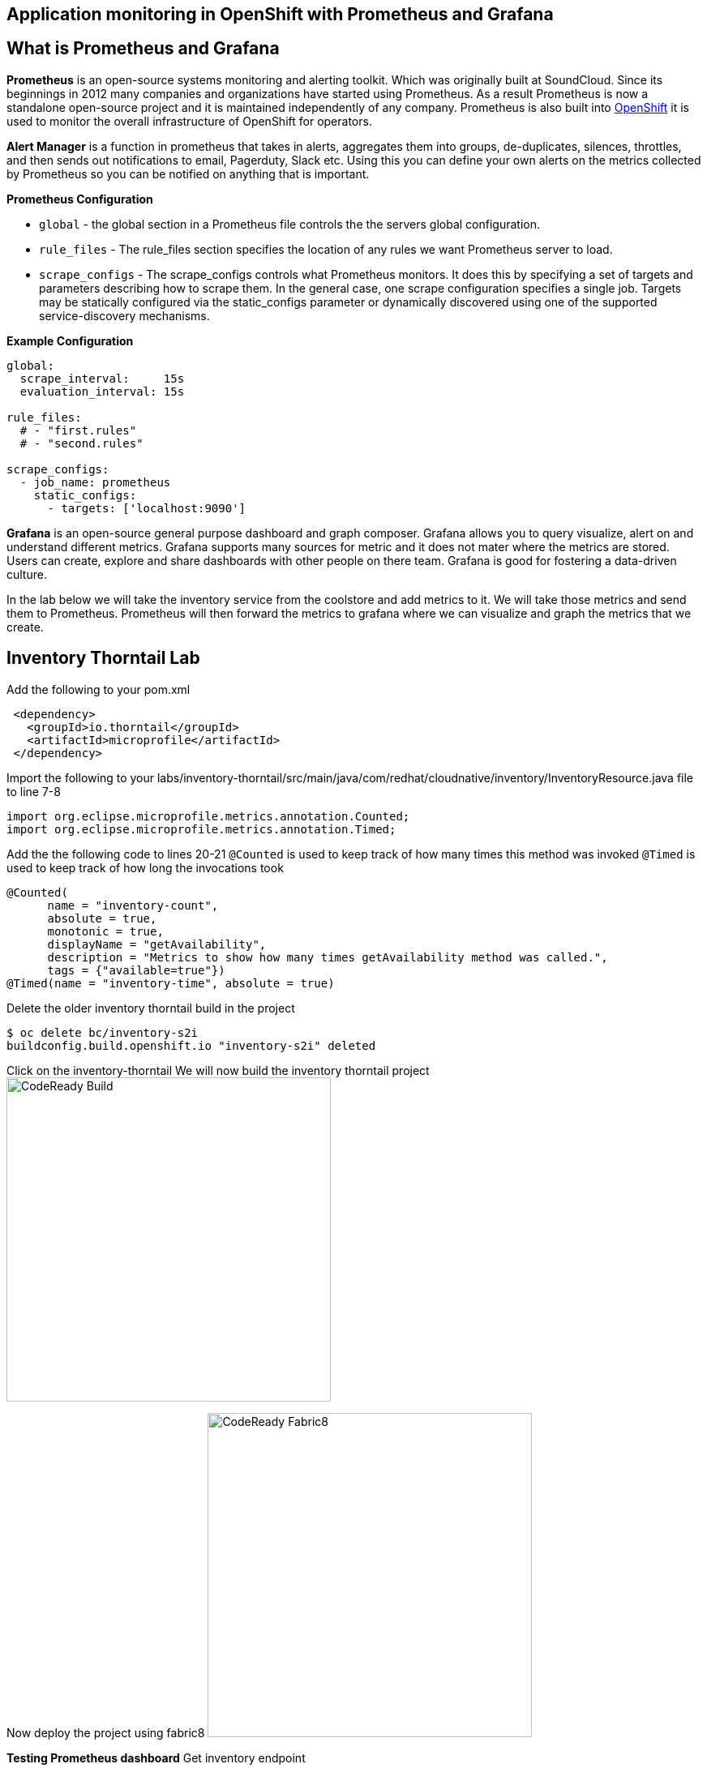 == Application monitoring in OpenShift with Prometheus and Grafana

== What is Prometheus and Grafana
**Prometheus** is  an open-source systems monitoring and alerting toolkit. Which was originally built at SoundCloud. Since its beginnings in 2012
 many companies and organizations have started using Prometheus. As a result Prometheus is now a standalone open-source project and it is maintained
 independently of any company. Prometheus is also built into https://docs.openshift.com/container-platform/3.11/install_config/prometheus_cluster_monitoring.html[OpenShift] it is used to monitor the overall infrastructure of OpenShift for operators.

**Alert Manager** is a function  in prometheus that takes in alerts, aggregates them into groups, de-duplicates,  silences, throttles, and then sends out notifications to email, Pagerduty, Slack etc.
Using this you can define your own alerts on the metrics collected by Prometheus so you can be notified on anything that is important.

*Prometheus Configuration*
[square]
*  `global` - the global section in a Prometheus file controls the the servers global configuration.
* `rule_files` - The rule_files section specifies the location of any rules we want Prometheus server to load.
* `scrape_configs` -  The scrape_configs controls what Prometheus monitors. It does this by specifying  a set of targets and parameters describing how to scrape them.
In the general case, one scrape configuration specifies a single job. Targets may be statically configured via the static_configs parameter or dynamically discovered using one of the supported service-discovery mechanisms.

*Example Configuration*
----
global:
  scrape_interval:     15s
  evaluation_interval: 15s

rule_files:
  # - "first.rules"
  # - "second.rules"

scrape_configs:
  - job_name: prometheus
    static_configs:
      - targets: ['localhost:9090']
----

**Grafana** is an open-source general purpose dashboard and graph composer. Grafana allows you to query visualize, alert on and understand different metrics.
Grafana supports many sources for metric and it does not mater where the metrics are stored. Users  can create, explore and share dashboards with other people on there team.
 Grafana  is good for  fostering a data-driven  culture.

In the lab below  we will take the inventory service from the coolstore and add metrics to it. We will take those metrics and send them to Prometheus. Prometheus will then forward the metrics to
grafana where we can visualize and graph the metrics that we create.

== Inventory Thorntail Lab
Add the following to your pom.xml
----
 <dependency>
   <groupId>io.thorntail</groupId>
   <artifactId>microprofile</artifactId>
 </dependency>
----

Import the following to your labs/inventory-thorntail/src/main/java/com/redhat/cloudnative/inventory/InventoryResource.java file to line 7-8
----
import org.eclipse.microprofile.metrics.annotation.Counted;
import org.eclipse.microprofile.metrics.annotation.Timed;
----


Add the the following code to lines 20-21
`@Counted` is used to keep track of how many times this method was invoked
`@Timed` is used to keep track of how long the invocations took
----
@Counted(
      name = "inventory-count",
      absolute = true,
      monotonic = true,
      displayName = "getAvailability",
      description = "Metrics to show how many times getAvailability method was called.",
      tags = {"available=true"})
@Timed(name = "inventory-time", absolute = true)
----

Delete the older inventory thorntail build in the project
----
$ oc delete bc/inventory-s2i
buildconfig.build.openshift.io "inventory-s2i" deleted
----

Click on the inventory-thorntail
We will now build the inventory thorntail project
image:{% image_path prepare-build.png %}[CodeReady Build, 400]

Now deploy the project using fabric8
image:{% image_path prepare-fabric8.png %}[CodeReady  Fabric8, 400]


*Testing  Prometheus dashboard*  
Get inventory endpoint  
----
INVENTORY_ROUTE_HOST=$(oc get routes | grep inventory  | awk '{print $2}')
echo  $INVENTORY_ROUTE_HOST
----

*Verify the metrics endpoint exists*
---- 
$ curl http://${INVENTORY_ROUTE_HOST}/metrics
----
link:http://${INVENTORY_ROUTE_HOST}/metrics[Verify the metrics endpoint exists]


*Run a load test against the endpoint below.*
----
siege -c 3 -t 90 -d 3 http://${INVENTORY_ROUTE_HOST}/api/inventory/329299
----

*Navigate to the prometheus dashboard and search for*
----
{{PROMETHEUS_ROUTE_HOST}}
----

Search for `application:inventory_time_seconds_count`
Under console note the name of your pod and the information it is giving you.
Under Graph not you pod name and compare it to others seen on the graph.

Explore different queries using `inventory` as the key word.

*Navigate to the Grafana dashboard* +
{{GRAFANA_ROUTE_HOST}}  

.Login with
[square]
* username: admin  
* password: admin  

.Change the password to `openshift`
[square]
* Click on Add source select `Prometheus`
* add URL {{PROMETHEUS_ROUTE_HOST}}

image::{% image_path grafana-config.png %}[Grafana Queries,800,600]

click on `Save & Test`
Navigate to the explore tab

Click on Metrics->application:inventory->application:inventory_time_rate_per_second
View the displayed graph

Click on Metrics->base:jvm->base:jvm_uptime_seconds
View the displayed graph

Explore other options under metrics.

.Create  Dashboard in Grafana
[square]
* Click on Dashboards
* Click on add Panel 

image::{% image_path grafana-queries.png %}[Grafana Queries,800,600]

* Click on Choose Visualization
* Click on Gauge

image::{% image_path grafana-explore.png %}[Grafana Explore,600,300]

* Click on Queries
* Search for `inventory_count`

image::{% image_path grafana-inventory-count.png %}[Grafana Inventory Count,800,600]